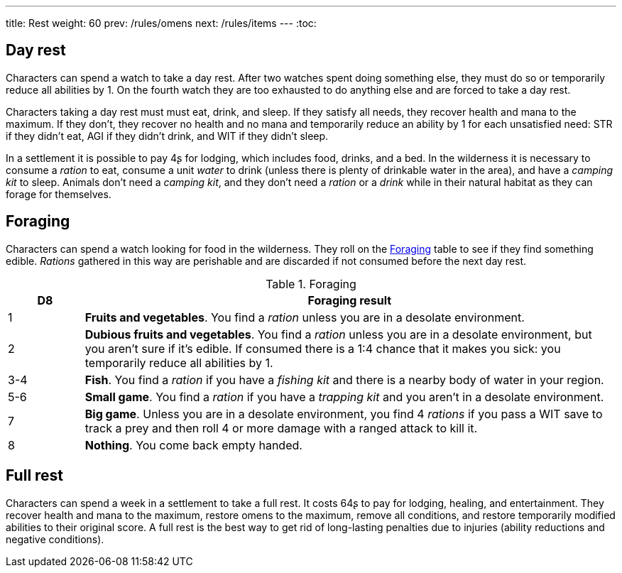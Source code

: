 ---
title: Rest
weight: 60
prev: /rules/omens
next: /rules/items
---
:toc:

== Day rest

Characters can spend a watch to take a day rest.
After two watches spent doing something else, they must do so or temporarily reduce all abilities by 1.
On the fourth watch they are too exhausted to do anything else and are forced to take a day rest.

Characters taking a day rest must must eat, drink, and sleep.
If they satisfy all needs, they recover health and mana to the maximum.
If they don't, they recover no health and no mana and temporarily reduce an ability by 1 for each unsatisfied need: STR if they didn't eat, AGI if they didn't drink, and WIT if they didn't sleep.

In a settlement it is possible to pay 4ʂ for lodging, which includes food, drinks, and a bed.
In the wilderness it is necessary to consume a _ration_ to eat, consume a unit _water_ to drink (unless there is plenty of drinkable water in the area), and have a _camping kit_ to sleep.
Animals don't need a _camping kit_, and they don't need a _ration_ or a _drink_ while in their natural habitat as they can forage for themselves.


== Foraging

Characters can spend a watch looking for food in the wilderness.
They roll on the <<tb_foraging>> table to see if they find something edible.
_Rations_ gathered in this way are perishable and are discarded if not consumed before the next day rest.

.Foraging
[[tb_foraging]]
[options='header, unbreakable', cols="^2,<14"]
|===
|D8 |Foraging result

|1 |*Fruits and vegetables*.
You find a _ration_ unless you are in a desolate environment.

|2 |*Dubious fruits and vegetables*.
You find a _ration_ unless you are in a desolate environment, but you aren't sure if it's edible.
If consumed there is a 1:4 chance that it makes you sick: you temporarily reduce all abilities by 1.

|3-4 |*Fish*.
You find a _ration_ if you have a _fishing kit_ and there is a nearby body of water in your region.

|5-6 |*Small game*.
You find a _ration_ if you have a _trapping kit_ and you aren't in a desolate environment.

|7 |*Big game*.
Unless you are in a desolate environment, you find 4 _rations_ if you pass a WIT save to track a prey and then roll 4 or more damage with a ranged attack to kill it.

|8 |*Nothing*.
You come back empty handed.

|===



== Full rest

Characters can spend a week in a settlement to take a full rest.
It costs 64ʂ to pay for lodging, healing, and entertainment.
They recover health and mana to the maximum, restore omens to the maximum, remove all conditions, and restore temporarily modified abilities to their original score.
A full rest is the best way to get rid of long-lasting penalties due to injuries (ability reductions and negative conditions).
